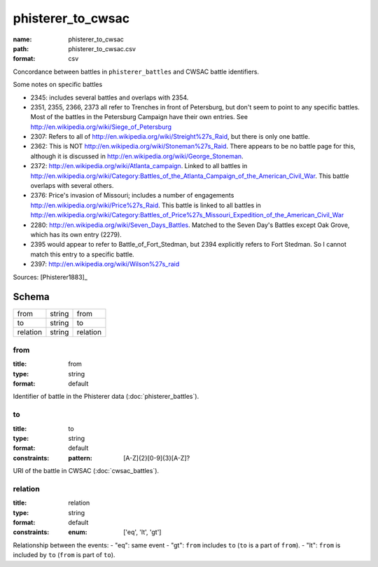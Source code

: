##################
phisterer_to_cwsac
##################

:name: phisterer_to_cwsac
:path: phisterer_to_cwsac.csv
:format: csv

Concordance between battles in ``phisterer_battles`` and CWSAC battle identifiers.

Some notes on specific battles

- 2345: includes several battles and overlaps with 2354. 
- 2351, 2355, 2366, 2373 all refer to Trenches in front of Petersburg,
  but don't seem to point to any specific battles. Most of the battles
  in the Petersburg Campaign have their own entries. See
  http://en.wikipedia.org/wiki/Siege_of_Petersburg
- 2307: Refers to all of
  http://en.wikipedia.org/wiki/Streight%27s_Raid, but there is only
  one battle.
- 2362: This is NOT http://en.wikipedia.org/wiki/Stoneman%27s_Raid.  There appears to be no battle page for this, 
  although it is discussed in http://en.wikipedia.org/wiki/George_Stoneman.
- 2372: http://en.wikipedia.org/wiki/Atlanta_campaign.  Linked to all
  battles in
  http://en.wikipedia.org/wiki/Category:Battles_of_the_Atlanta_Campaign_of_the_American_Civil_War. This battle 
  overlaps with several others.
- 2376: Price's invasion of Missouri; includes a number of engagements http://en.wikipedia.org/wiki/Price%27s_Raid.  This battle is linked to all battles in http://en.wikipedia.org/wiki/Category:Battles_of_Price%27s_Missouri_Expedition_of_the_American_Civil_War
- 2280: http://en.wikipedia.org/wiki/Seven_Days_Battles. Matched to the Seven Day's Battles except Oak Grove, 
  which has its own entry (2279).
- 2395 would appear to refer to Battle_of_Fort_Stedman, but 2394 explicitly refers to Fort Stedman. So 
  I cannot match this entry to a specific battle.
- 2397: http://en.wikipedia.org/wiki/Wilson%27s_raid



Sources: [Phisterer1883]_


Schema
======



========  ======  ========
from      string  from
to        string  to
relation  string  relation
========  ======  ========

from
----

:title: from
:type: string
:format: default


Identifier of battle in the Phisterer data (:doc:`phisterer_battles`).


       
to
--

:title: to
:type: string
:format: default
:constraints:
    :pattern: [A-Z]{2}[0-9]{3}[A-Z]?
    

URI of the battle in CWSAC (:doc:`cwsac_battles`).


       
relation
--------

:title: relation
:type: string
:format: default
:constraints:
    :enum: ['eq', 'lt', 'gt']
    

Relationship between the events:
- "eq": same event - "gt": ``from`` includes ``to`` (``to`` is a part of ``from``). - "lt": ``from`` is included by ``to`` (``from`` is part of ``to``).


       

